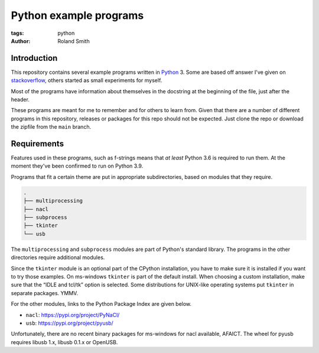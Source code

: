 Python example programs
#######################

:tags: python
:author: Roland Smith

.. Last modified: 2022-02-14T23:25:48+0100
.. vim:spelllang=en

Introduction
============

This repository contains several example programs written in Python_ 3.
Some are based off answer I've given on stackoverflow_, others started as
small experiments for myself.

.. _Python: http://www.python.org/
.. _stackoverflow: https://stackoverflow.com/

Most of the programs have information about themselves in the docstring at the
beginning of the file, just after the header.

These programs are meant for me to remember and for others to learn from.
Given that there are a number of different programs in this repository,
releases or packages for this repo should not be expected.
Just clone the repo or download the zipfile from the ``main`` branch.


Requirements
============

Features used in these programs, such as f-strings means that *at least*
Python 3.6 is required to run them.
At the moment they've been confirmed to run on Python 3.9.

Programs that fit a certain theme are put in appropriate subdirectories, based
on modules that they require.

.. code-block:: console

    .
    ├── multiprocessing
    ├── nacl
    ├── subprocess
    ├── tkinter
    └── usb

The ``multiprocessing`` and ``subprocess`` modules are part of Python's
standard library.
The programs in the other directories require additional modules.

Since the ``tkinter`` module is an optional part of the CPython installation,
you have to make sure it is installed if you want to try those examples.
On ms-windows ``tkinter`` is part of the default install. When choosing a custom
installation, make sure that the “IDLE and tcl/tk” option is selected.
Some distributions for UNIX-like operating systems put ``tkinter`` in separate
packages. YMMV.

For the other modules, links to the Python Package Index are given below.

* ``nacl``: https://pypi.org/project/PyNaCl/
* ``usb``: https://pypi.org/project/pyusb/

Unfortunately, there are no recent binary packages for ms-windows for nacl
available, AFAICT.
The wheel for pyusb requires libusb 1.x, libusb 0.1.x or OpenUSB.
